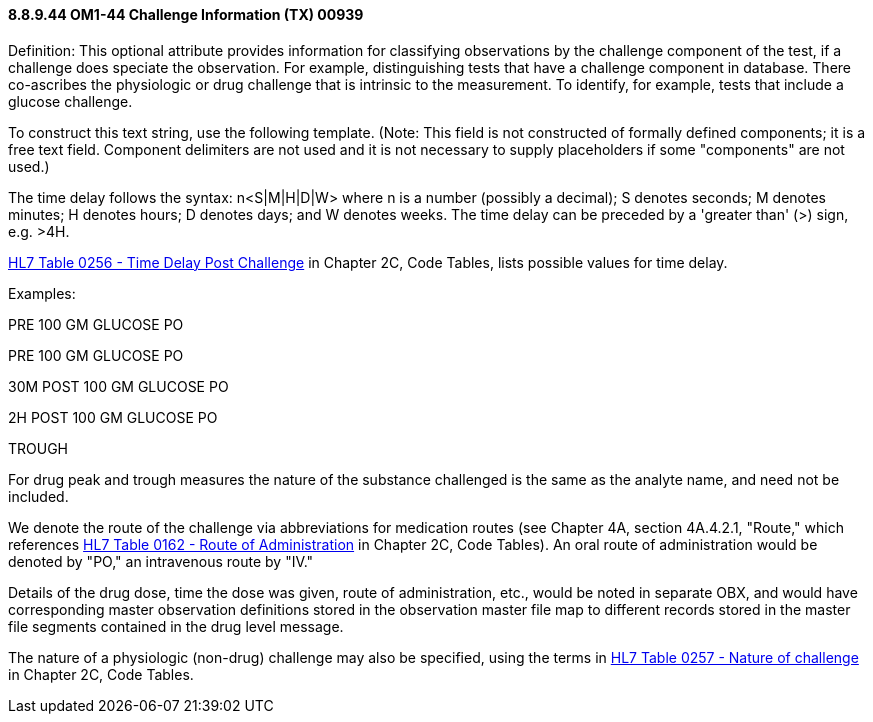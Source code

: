 ==== 8.8.9.44 OM1-44 Challenge Information (TX) 00939

Definition: This optional attribute provides information for classifying observations by the challenge component of the test, if a challenge does speciate the observation. For example, distinguishing tests that have a challenge component in database. There co-ascribes the physiologic or drug challenge that is intrinsic to the measurement. To identify, for example, tests that include a glucose challenge.

To construct this text string, use the following template. (Note: This field is not constructed of formally defined components; it is a free text field. Component delimiters are not used and it is not necessary to supply placeholders if some "components" are not used.)

The time delay follows the syntax: n<S|M|H|D|W> where n is a number (possibly a decimal); S denotes seconds; M denotes minutes; H denotes hours; D denotes days; and W denotes weeks. The time delay can be preceded by a 'greater than' (>) sign, e.g. >4H.

file:///E:\V2\v2.9%20final%20Nov%20from%20Frank\V29_CH02C_Tables.docx#HL70256[HL7 Table 0256 - Time Delay Post Challenge] in Chapter 2C, Code Tables, lists possible values for time delay.

Examples:

PRE 100 GM GLUCOSE PO

PRE 100 GM GLUCOSE PO

30M POST 100 GM GLUCOSE PO

2H POST 100 GM GLUCOSE PO

TROUGH

For drug peak and trough measures the nature of the substance challenged is the same as the analyte name, and need not be included.

We denote the route of the challenge via abbreviations for medication routes (see Chapter 4A, section 4A.4.2.1, "Route," which references file:///E:\V2\v2.9%20final%20Nov%20from%20Frank\V29_CH02C_Tables.docx#HL70162[HL7 Table 0162 - Route of Administration] in Chapter 2C, Code Tables). An oral route of administration would be denoted by "PO," an intravenous route by "IV."

Details of the drug dose, time the dose was given, route of administration, etc., would be noted in separate OBX, and would have corresponding master observation definitions stored in the observation master file map to different records stored in the master file segments contained in the drug level message.

The nature of a physiologic (non-drug) challenge may also be specified, using the terms in file:///E:\V2\v2.9%20final%20Nov%20from%20Frank\V29_CH02C_Tables.docx#HL70257[HL7 Table 0257 - Nature of challenge] in Chapter 2C, Code Tables.

